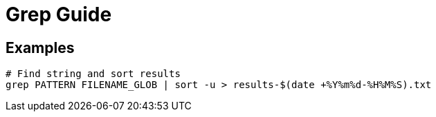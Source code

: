 = Grep Guide

== Examples

----
# Find string and sort results
grep PATTERN FILENAME_GLOB | sort -u > results-$(date +%Y%m%d-%H%M%S).txt
----

